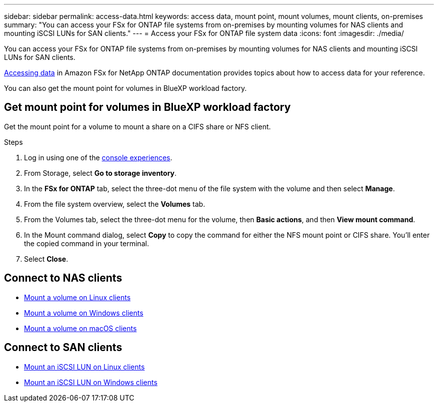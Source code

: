 ---
sidebar: sidebar
permalink: access-data.html
keywords: access data, mount point, mount volumes, mount clients, on-premises
summary: "You can access your FSx for ONTAP file systems from on-premises by mounting volumes for NAS clients and mounting iSCSI LUNs for SAN clients." 
---
= Access your FSx for ONTAP file system data 
:icons: font
:imagesdir: ./media/

[.lead]
You can access your FSx for ONTAP file systems from on-premises by mounting volumes for NAS clients and mounting iSCSI LUNs for SAN clients. 

link:https://docs.aws.amazon.com/fsx/latest/ONTAPGuide/supported-fsx-clients.html[Accessing data^] in Amazon FSx for NetApp ONTAP documentation provides topics about how to access data for your reference. 

You can also get the mount point for volumes in BlueXP workload factory. 

== Get mount point for volumes in BlueXP workload factory 
Get the mount point for a volume to mount a share on a CIFS share or NFS client. 

.Steps
. Log in using one of the link:https://docs.netapp.com/us-en/workload-setup-admin/console-experiences.html[console experiences^].
. From Storage, select *Go to storage inventory*. 
. In the *FSx for ONTAP* tab, select the three-dot menu of the file system with the volume and then select *Manage*.
. From the file system overview, select the *Volumes* tab. 
. From the Volumes tab, select the three-dot menu for the volume, then *Basic actions*, and then *View mount command*. 
. In the Mount command dialog, select *Copy* to copy the command for either the NFS mount point or CIFS share. You'll enter the copied command in your terminal. 
. Select *Close*. 

== Connect to NAS clients

* link:https://docs.aws.amazon.com/fsx/latest/ONTAPGuide/attach-linux-client.html[Mount a volume on Linux clients^]
* link:https://docs.aws.amazon.com/fsx/latest/ONTAPGuide/attach-windows-client.html[Mount a volume on Windows clients^]
* link:https://docs.aws.amazon.com/fsx/latest/ONTAPGuide/attach-mac-client.html[Mount a volume on macOS clients^]

== Connect to SAN clients

* link:https://docs.aws.amazon.com/fsx/latest/ONTAPGuide/mount-iscsi-luns-linux.html[Mount an iSCSI LUN on Linux clients^]
* link:https://docs.aws.amazon.com/fsx/latest/ONTAPGuide/mount-iscsi-windows.html[Mount an iSCSI LUN on Windows clients^]



